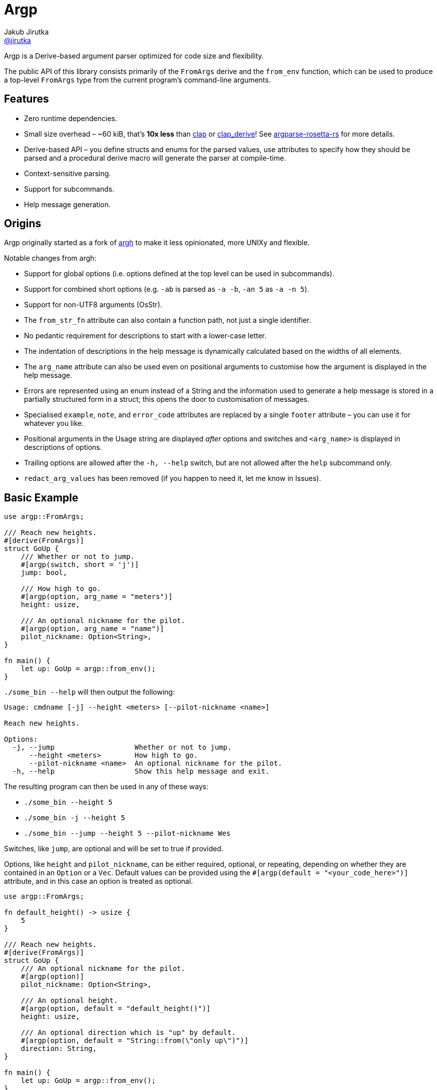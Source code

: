 = Argp
Jakub Jirutka <https://github.com/jirutka[@jirutka]>
:proj-name: argp
:gh-name: jirutka/{proj-name}

ifdef::env-github[]
image:https://img.shields.io/crates/v/{proj-name}.svg[Version on crates.io, link=https://crates.io/crates/{proj-name}]
image:https://docs.rs/{proj-name}/badge.svg[docs.rs, link=https://docs.rs/crate/{proj-name}/]
image:https://github.com/{gh-name}/workflows/CI/badge.svg[CI Workflow, link=https://github.com/{gh-name}/actions?query=workflow%3A%22CI%22]
endif::env-github[]

Argp is a Derive-based argument parser optimized for code size and flexibility.

The public API of this library consists primarily of the `FromArgs` derive and the `from_env` function, which can be used to produce a top-level `FromArgs` type from the current program's command-line arguments.


== Features

* Zero runtime dependencies.
* Small size overhead – ~60 kiB, that’s *10x less* than https://github.com/clap-rs/clap[clap] or https://github.com/clap-rs/clap/tree/master/clap_derive[clap_derive]! See https://github.com/jirutka/argparse-rosetta-rs[argparse-rosetta-rs] for more details.
* Derive-based API – you define structs and enums for the parsed values, use attributes to specify how they should be parsed and a procedural derive macro will generate the parser at compile-time.
* Context-sensitive parsing.
* Support for subcommands.
* Help message generation.


== Origins

Argp originally started as a fork of https://github.com/google/argh/[argh] to make it less opinionated, more UNIXy and flexible.

Notable changes from argh:

* Support for global options (i.e. options defined at the top level can be used in subcommands).
* Support for combined short options (e.g. `-ab` is parsed as `-a -b`, `-an 5` as `-a -n 5`).
* Support for non-UTF8 arguments (OsStr).
* The `from_str_fn` attribute can also contain a function path, not just a single identifier.
* No pedantic requirement for descriptions to start with a lower-case letter.
* The indentation of descriptions in the help message is dynamically calculated based on the widths of all elements.
* The `arg_name` attribute can also be used even on positional arguments to customise how the argument is displayed in the help message.
* Errors are represented using an enum instead of a String and the information used to generate a help message is stored in a partially structured form in a struct; this opens the door to customisation of messages.
* Specialised `example`, `note`, and `error_code` attributes are replaced by a single `footer` attribute – you can use it for whatever you like.
* Positional arguments in the Usage string are displayed _after_ options and switches and `<arg_name>` is displayed in descriptions of options.
* Trailing options are allowed after the `-h, --help` switch, but are not allowed after the `help` subcommand only.
* `redact_arg_values` has been removed (if you happen to need it, let me know in Issues).


== Basic Example

[source, rust]
----
use argp::FromArgs;

/// Reach new heights.
#[derive(FromArgs)]
struct GoUp {
    /// Whether or not to jump.
    #[argp(switch, short = 'j')]
    jump: bool,

    /// How high to go.
    #[argp(option, arg_name = "meters")]
    height: usize,

    /// An optional nickname for the pilot.
    #[argp(option, arg_name = "name")]
    pilot_nickname: Option<String>,
}

fn main() {
    let up: GoUp = argp::from_env();
}
----

`./some_bin --help` will then output the following:

....
Usage: cmdname [-j] --height <meters> [--pilot-nickname <name>]

Reach new heights.

Options:
  -j, --jump                   Whether or not to jump.
      --height <meters>        How high to go.
      --pilot-nickname <name>  An optional nickname for the pilot.
  -h, --help                   Show this help message and exit.
....

The resulting program can then be used in any of these ways:

* `./some_bin --height 5`
* `./some_bin -j --height 5`
* `./some_bin --jump --height 5 --pilot-nickname Wes`

Switches, like `jump`, are optional and will be set to true if provided.

Options, like `height` and `pilot_nickname`, can be either required, optional, or repeating, depending on whether they are contained in an `Option` or a `Vec`.
Default values can be provided using the `#[argp(default = "<your_code_here>")]` attribute, and in this case an option is treated as optional.

[source, rust]
----
use argp::FromArgs;

fn default_height() -> usize {
    5
}

/// Reach new heights.
#[derive(FromArgs)]
struct GoUp {
    /// An optional nickname for the pilot.
    #[argp(option)]
    pilot_nickname: Option<String>,

    /// An optional height.
    #[argp(option, default = "default_height()")]
    height: usize,

    /// An optional direction which is "up" by default.
    #[argp(option, default = "String::from(\"only up\")")]
    direction: String,
}

fn main() {
    let up: GoUp = argp::from_env();
}
----

Custom option types can be deserialized so long as they implement the `FromArgValue` trait (already implemented for most types in std for which the `FromStr` trait is implemented).
If more customized parsing is required, you can supply a custom `fn(&str) -> Result<T, String>` using the `from_str_fn` attribute, or `fn(&OsStr) -> Result<T, String>` using the `from_os_str_fn` attribute:

[source, rust]
----
use argp::FromArgs;
use std::ffi::OsStr;
use std::path::PathBuf;

/// Goofy thing.
#[derive(FromArgs)]
struct FineStruct {
    /// Always five.
    #[argp(option, from_str_fn(always_five))]
    five: usize,

    /// File path.
    #[argp(option, from_os_str_fn(convert_path))]
    path: PathBuf,
}

fn always_five(_value: &str) -> Result<usize, String> {
    Ok(5)
}

fn convert_path(value: &OsStr) -> Result<PathBuf, String> {
    Ok(PathBuf::from("/tmp").join(value))
}
----

Positional arguments can be declared using `#[argp(positional)]`.
These arguments will be parsed in order of their declaration in the structure:

[source, rust]
----
use argp::FromArgs;

/// A command with positional arguments.
#[derive(FromArgs, PartialEq, Debug)]
struct WithPositional {
    #[argp(positional)]
    first: String,
}
----

The last positional argument may include a default, or be wrapped in `Option` or `Vec` to indicate an optional or repeating positional argument.

Subcommands are also supported.
To use a subcommand, declare a separate `FromArgs` type for each subcommand as well as an enum that cases over each command:

[source, rust]
----
use argp::FromArgs;

/// Top-level command.
#[derive(FromArgs, PartialEq, Debug)]
struct TopLevel {
    /// Be verbose.
    #[argp(switch, short = 'v', global)]
    verbose: bool,

    #[argp(subcommand)]
    nested: MySubCommandEnum,
}

#[derive(FromArgs, PartialEq, Debug)]
#[argp(subcommand)]
enum MySubCommandEnum {
    One(SubCommandOne),
    Two(SubCommandTwo),
}

/// First subcommand.
#[derive(FromArgs, PartialEq, Debug)]
#[argp(subcommand, name = "one")]
struct SubCommandOne {
    /// How many x.
    #[argp(option)]
    x: usize,
}

/// Second subcommand.
#[derive(FromArgs, PartialEq, Debug)]
#[argp(subcommand, name = "two")]
struct SubCommandTwo {
    /// Whether to fooey.
    #[argp(switch)]
    fooey: bool,
}
----


== How to debug the expanded derive macro for `argp`

The `argp::FromArgs` derive macro can be debugged with the https://crates.io/crates/cargo-expand[cargo-expand] crate.


=== Expand the derive macro in `examples/simple_example.rs`

See link:argp/examples/simple_example.rs[] for the example struct we wish to expand.

First, install `cargo-expand` by running `cargo install cargo-expand`.
Note this requires the nightly build of Rust.

Once installed, run `cargo expand` with in the `argp` package and you can see the expanded code.


== License

This project is licensed under http://opensource.org/licenses/BSD-3-Clause/[BSD-3-Clause license].
For the full text of the license, see the link:LICENSE[LICENSE] file.
